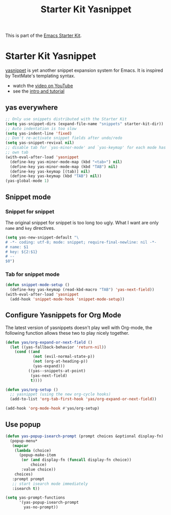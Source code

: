 #+TITLE: Starter Kit Yasnippet
#+OPTIONS: toc:nil num:nil ^:nil

This is part of the [[file:starter-kit.org][Emacs Starter Kit]].

* Starter Kit Yasnippet
[[http://code.google.com/p/yasnippet/][yasnippet]] is yet another snippet expansion system for Emacs.  It is
inspired by TextMate's templating syntax.
- watch the [[http://www.youtube.com/watch?v=vOj7btx3ATg][video on YouTube]]
- see the [[http://yasnippet.googlecode.com/svn/trunk/doc/index.html][intro and tutorial]]

** yas everywhere
#+BEGIN_SRC emacs-lisp
;; Only use snippets distributed with the Starter Kit
(setq yas-snippet-dirs (expand-file-name "snippets" starter-kit-dir))
;; Auto indentation is too slow
(setq yas-indent-line 'fixed)
;; Don't re-activate snippet fields after undo/redo
(setq yas-snippet-revival nil)
;; disable tab for `yas-minor-mode' and `yas-keymap' for each mode has its
;; own tab
(with-eval-after-load 'yasnippet
  (define-key yas-minor-mode-map (kbd "<tab>") nil)
  (define-key yas-minor-mode-map (kbd "TAB") nil)
  (define-key yas-keymap [(tab)] nil)
  (define-key yas-keymap (kbd "TAB") nil))
(yas-global-mode 1)
#+END_SRC

** Snippet mode
*** Snippet for snippet

The original snippet for snippet is too long too ugly. What I want are only
=name= and =key= directives.
#+begin_src emacs-lisp
(setq yas-new-snippet-default "\
# -*- coding: utf-8; mode: snippet; require-final-newline: nil -*-
# name: $1
# key: ${2:$1}
# --
$0")
#+end_src

*** Tab for snippet mode

#+begin_src emacs-lisp
(defun snippet-mode-setup ()
  (define-key yas-keymap (read-kbd-macro "TAB") 'yas-next-field))
(with-eval-after-load 'yasnippet
  (add-hook 'snippet-mode-hook 'snippet-mode-setup))
#+end_src

** Configure Yasnippets for Org Mode
   :PROPERTIES:
   :CUSTOM_ID: org-mode
   :END:

The latest version of yasnippets doesn't play well with Org-mode, the
following function allows these two to play nicely together.
#+begin_src emacs-lisp
(defun yas/org-expand-or-next-field ()
  (let ((yas-fallback-behavior 'return-nil))
    (cond ((and
            (not (evil-normal-state-p))
            (not (org-at-heading-p))
            (yas-expand)))
          ((yas--snippets-at-point)
           (yas-next-field)
           t))))

(defun yas/org-setup ()
  ;; yasnippet (using the new org-cycle hooks)
  (add-to-list 'org-tab-first-hook 'yas/org-expand-or-next-field))

(add-hook 'org-mode-hook #'yas/org-setup)
#+end_src

** Use popup
#+begin_src emacs-lisp
(defun yas-popup-isearch-prompt (prompt choices &optional display-fn)
  (popup-menu*
   (mapcar
    (lambda (choice)
      (popup-make-item
       (or (and display-fn (funcall display-fn choice))
           choice)
       :value choice))
    choices)
   :prompt prompt
   ;; start isearch mode immediately
   :isearch t))

(setq yas-prompt-functions
      '(yas-popup-isearch-prompt
        yas-no-prompt))
#+end_src
